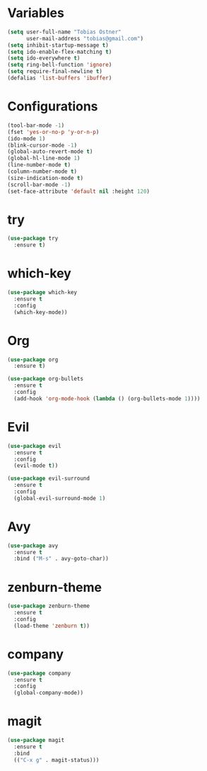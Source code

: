 * Variables
#+BEGIN_SRC emacs-lisp
  (setq user-full-name "Tobias Ostner"
        user-mail-address "tobias@gmail.com")
  (setq inhibit-startup-message t)
  (setq ido-enable-flex-matching t)
  (setq ido-everywhere t)
  (setq ring-bell-function 'ignore)
  (setq require-final-newline t)
  (defalias 'list-buffers 'ibuffer)
#+END_SRC
* Configurations
#+BEGIN_SRC emacs-lisp
  (tool-bar-mode -1)
  (fset 'yes-or-no-p 'y-or-n-p)
  (ido-mode 1)
  (blink-cursor-mode -1)
  (global-auto-revert-mode t)
  (global-hl-line-mode 1)
  (line-number-mode t)
  (column-number-mode t)
  (size-indication-mode t)
  (scroll-bar-mode -1)
  (set-face-attribute 'default nil :height 120)
#+END_SRC
* try
#+BEGIN_SRC emacs-lisp
  (use-package try
    :ensure t)
#+END_SRC
* which-key
#+BEGIN_SRC emacs-lisp
  (use-package which-key
    :ensure t
    :config
    (which-key-mode))
#+END_SRC
* Org
#+BEGIN_SRC emacs-lisp
  (use-package org
    :ensure t)

  (use-package org-bullets
    :ensure t
    :config
    (add-hook 'org-mode-hook (lambda () (org-bullets-mode 1))))

#+END_SRC
* Evil
#+BEGIN_SRC emacs-lisp
  (use-package evil
    :ensure t
    :config
    (evil-mode t))

  (use-package evil-surround
    :ensure t
    :config
    (global-evil-surround-mode 1)
#+END_SRC
* Avy
#+BEGIN_SRC emacs-lisp
  (use-package avy
    :ensure t
    :bind ("M-s" . avy-goto-char))

#+END_SRC
* zenburn-theme
#+BEGIN_SRC emacs-lisp
  (use-package zenburn-theme
    :ensure t
    :config
    (load-theme 'zenburn t))
#+END_SRC

* company
  #+BEGIN_SRC emacs-lisp
    (use-package company
      :ensure t
      :config
      (global-company-mode))
  #+END_SRC
  
* magit
#+BEGIN_SRC emacs-lisp
  (use-package magit
    :ensure t
    :bind
    (("C-x g" . magit-status)))
#+END_SRC
